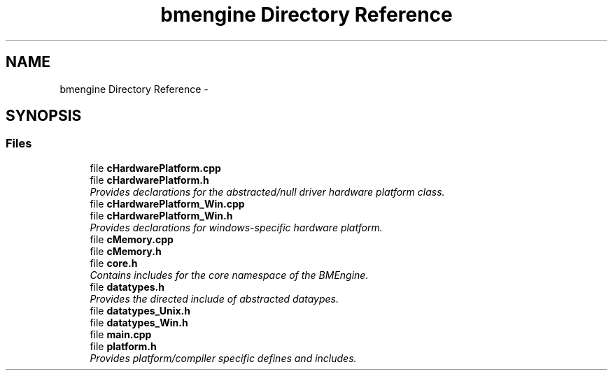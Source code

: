 .TH "bmengine Directory Reference" 3 "Fri Jan 25 2013" "Version 0.1" "Bad Monkey Engine" \" -*- nroff -*-
.ad l
.nh
.SH NAME
bmengine Directory Reference \- 
.SH SYNOPSIS
.br
.PP
.SS "Files"

.in +1c
.ti -1c
.RI "file \fBcHardwarePlatform\&.cpp\fP"
.br
.ti -1c
.RI "file \fBcHardwarePlatform\&.h\fP"
.br
.RI "\fIProvides declarations for the abstracted/null driver hardware platform class\&. \fP"
.ti -1c
.RI "file \fBcHardwarePlatform_Win\&.cpp\fP"
.br
.ti -1c
.RI "file \fBcHardwarePlatform_Win\&.h\fP"
.br
.RI "\fIProvides declarations for windows-specific hardware platform\&. \fP"
.ti -1c
.RI "file \fBcMemory\&.cpp\fP"
.br
.ti -1c
.RI "file \fBcMemory\&.h\fP"
.br
.ti -1c
.RI "file \fBcore\&.h\fP"
.br
.RI "\fIContains includes for the core namespace of the BMEngine\&. \fP"
.ti -1c
.RI "file \fBdatatypes\&.h\fP"
.br
.RI "\fIProvides the directed include of abstracted dataypes\&. \fP"
.ti -1c
.RI "file \fBdatatypes_Unix\&.h\fP"
.br
.ti -1c
.RI "file \fBdatatypes_Win\&.h\fP"
.br
.ti -1c
.RI "file \fBmain\&.cpp\fP"
.br
.ti -1c
.RI "file \fBplatform\&.h\fP"
.br
.RI "\fIProvides platform/compiler specific defines and includes\&. \fP"
.in -1c
